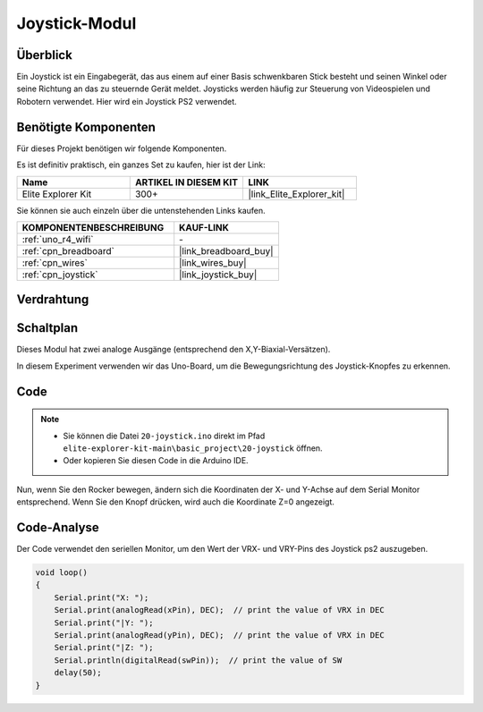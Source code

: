 .. _basic_joystick:

Joystick-Modul
==========================

.. https://docs.sunfounder.com/projects/r4-basic-kit/en/latest/projects/joystick_ps2_uno.html#joystick-uno


Überblick
---------------

Ein Joystick ist ein Eingabegerät, das aus einem auf einer Basis schwenkbaren Stick besteht und seinen Winkel oder seine Richtung an das zu steuernde Gerät meldet. Joysticks werden häufig zur Steuerung von Videospielen und Robotern verwendet. Hier wird ein Joystick PS2 verwendet.

Benötigte Komponenten
-------------------------

Für dieses Projekt benötigen wir folgende Komponenten.

Es ist definitiv praktisch, ein ganzes Set zu kaufen, hier ist der Link:

.. list-table::
    :widths: 20 20 20
    :header-rows: 1

    *   - Name	
        - ARTIKEL IN DIESEM KIT
        - LINK
    *   - Elite Explorer Kit
        - 300+
        - |link_Elite_Explorer_kit|

Sie können sie auch einzeln über die untenstehenden Links kaufen.

.. list-table::
    :widths: 30 20
    :header-rows: 1

    *   - KOMPONENTENBESCHREIBUNG
        - KAUF-LINK

    *   - :ref:`uno_r4_wifi`
        - \-
    *   - :ref:`cpn_breadboard`
        - |link_breadboard_buy|
    *   - :ref:`cpn_wires`
        - |link_wires_buy|
    *   - :ref:`cpn_joystick`
        - |link_joystick_buy|

Verdrahtung
----------------------

.. image:: img/20-joystick_bb.png
    :align: center
    :width: 70%

Schaltplan
---------------------

Dieses Modul hat zwei analoge Ausgänge (entsprechend den X,Y-Biaxial-Versätzen).

In diesem Experiment verwenden wir das Uno-Board, um die Bewegungsrichtung des Joystick-Knopfes zu erkennen.

.. image:: img/20_joystick_schematic.png
    :align: center 
    :width: 70%

Code
-------

.. note::

    * Sie können die Datei ``20-joystick.ino`` direkt im Pfad ``elite-explorer-kit-main\basic_project\20-joystick`` öffnen.
    * Oder kopieren Sie diesen Code in die Arduino IDE.

.. raw:: html

    <iframe src=https://create.arduino.cc/editor/sunfounder01/ac0f9910-e53e-43a3-a5ae-ec4d3a3f4aa1/preview?embed style="height:510px;width:100%;margin:10px 0" frameborder=0></iframe>

Nun, wenn Sie den Rocker bewegen, ändern sich die Koordinaten der X- und Y-Achse auf dem Serial Monitor entsprechend. Wenn Sie den Knopf drücken, wird auch die Koordinate Z=0 angezeigt.


Code-Analyse
-------------------

Der Code verwendet den seriellen Monitor, um den Wert der VRX- und VRY-Pins des Joystick ps2 auszugeben.

.. code-block:: arduino

    void loop()
    {
        Serial.print("X: "); 
        Serial.print(analogRead(xPin), DEC);  // print the value of VRX in DEC
        Serial.print("|Y: ");
        Serial.print(analogRead(yPin), DEC);  // print the value of VRX in DEC
        Serial.print("|Z: ");
        Serial.println(digitalRead(swPin));  // print the value of SW
        delay(50);
    }